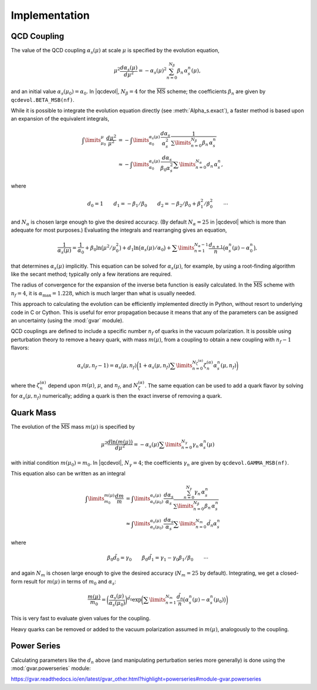 .. |qcdevol| replace:: :mod:`qcdevol`
.. |gvar| replace:: :class:`gvar.GVar`
.. |msb| replace:: :math:`\overline{\mathrm{MS}}`
.. |Zmu| replace:: :math:`Z(\mu)`
.. |mu| replace:: :math:`\mu`
.. |~| unicode:: U+00A0
    :trim:

.. |alphas| replace:: :math:`\alpha_s`
.. |alphasmu| replace:: :math:`\alpha_s(\mu)`

.. highlight:: python

Implementation
==================

QCD Coupling
--------------
The value of the QCD coupling |alphasmu| at scale |~| |mu| 
is specified by the evolution equation,

.. math::
    \mu^2\frac{d\alpha_s(\mu)}{d\mu^2} = 
    -\alpha_s(\mu)^2\sum_{n=0}^{N_\beta}\beta_n\,\alpha_s^n(\mu),

and an initial value :math:`\alpha_s(\mu_0) = \alpha_0`. 
In |qcdevol|, :math:`N_\beta = 4` for the |msb| scheme; the coefficients
:math:`\beta_n` are given by ``qcdevol.BETA_MSB(nf)``. 

While it is possible 
to integrate the evolution equation directly (see :meth:`Alpha_s.exact`),
a faster method is based upon an expansion of 
the equivalent integrals,

.. math::
    \int\limits_{\mu_0}^{\mu} \frac{d\mu^2}{\mu^2}
    &= - \int\limits_{\alpha_0}^{\alpha_s(\mu)}
    \frac{d\alpha_s}{\alpha_s^2}\,\frac{1}{\sum\limits_{n=0}^{N_\beta}\beta_n\,\alpha_s^n}
    \\
    &\approx - \int\limits_{\alpha_0}^{\alpha_s(\mu)}
    \frac{d\alpha_s}{\beta_0\alpha_s^2}
    \sum\limits_{n=0}^{N_\alpha} d_n\,\alpha_s^n,

where 

.. math::
    d_0 = 1 \quad\quad d_1 = -\beta_1/\beta_0 \quad\quad 
    d_2 = -\beta_2/\beta_0 + \beta_1^2/\beta_0^2
        \quad\quad\cdots

and :math:`N_\alpha` is chosen large enough to give the desired 
accuracy. (By default :math:`N_\alpha=25` in |qcdevol| which is more 
than adequate for most purposes.) Evaluating the integrals and rearranging
gives an equation,

.. math::
    \frac{1}{\alpha_s(\mu)}
    = \frac{1}{\alpha_0} + \beta_0\ln\big(\mu^2/\mu_0^2\big) 
    + d_1 \ln\big(\alpha_s(\mu)/\alpha_0\big)
    + \sum\limits_{n=1}^{N_\alpha-1} \frac{d_{n+1}}{n}\big(\alpha_s^n(\mu) - \alpha_0^n\big),

that determines |alphasmu| implicitly. This equation can be solved for |alphasmu|,
for example, by using a root-finding algorithm like the secant method; typically 
only a few iterations are required.

The radius of convergence for the expansion of the inverse beta function is easily 
calculated. In the |msb| scheme with :math:`n_f=4`, it is :math:`\alpha_\mathrm{max}=1.228`,
which is much larger than what is usually needed.

This approach to calculating the evolution can be efficiently implemented directly
in Python,
without resort to underlying code in |~| C or Cython. This is useful for error 
propagation because it means that any of the parameters can be assigned an 
uncertainty (using the :mod:`gvar` module).

QCD couplings are defined to include a specific number :math:`n_f` of quarks 
in the vacuum polarization. It is possible using perturbation theory  
to remove a heavy quark, with mass :math:`m(\mu)`, from a coupling to 
obtain a new coupling with :math:`n_f-1` flavors:

.. math::
    \alpha_s(\mu, n_f-1) = \alpha_s(\mu,n_f)
    \bigg(1 + \alpha_s(\mu,n_f)
    \sum\limits_{n=0}^{N_{\zeta}^{(\alpha)}}
    \zeta^{(\alpha)}_n \alpha_s^n(\mu,n_f) \bigg)

where the :math:`\zeta^{(\alpha)}_n` depend upon :math:`m(\mu)`, :math:`\mu`, and :math:`n_f`,
and :math:`N_{\zeta}^{(\alpha)}`. The same equation can be used to add a quark 
flavor by solving for :math:`\alpha_s(\mu, n_f)` numerically; adding a quark is then the 
exact inverse of removing a quark.

Quark Mass
-----------------
The evolution of the |msb| mass :math:`m(\mu)` is specified by

.. math::
    \mu^2 \frac{d\ln(m(\mu))}{d\mu^2} = - \alpha_s(\mu)\sum\limits_{n=0}^{N_\gamma}
    \gamma_n\,\alpha_s^n(\mu)

with initial condition :math:`m(\mu_0)=m_0`. In |qcdevol|, :math:`N_\gamma=4`; 
the coefficients :math:`\gamma_n` are given by ``qcdevol.GAMMA_MSB(nf)``.

This equation also can be written as 
an integral 

.. math::
    \int\limits_{m_0}^{m(\mu)} \frac{dm}{m} 
    &= \int\limits_{\alpha_s(\mu_0)}^{\alpha_s(\mu)}\frac{d\alpha_s}{\alpha_s}
    \frac{\sum_{n=0}^{N_\gamma}\gamma_n\,\alpha_s^n}{\sum\limits_{n=0}^{N_\beta} \beta_n\,\alpha_s^n}
    \\
    &\approx \int\limits_{\alpha_s(\mu_0)}^{\alpha_s(\mu)}\frac{d\alpha_s}{\alpha_s}
    \sum\limits_{n=0}^{N_m} \tilde d_n \alpha_s^n

where 

.. math::
    \beta_0 \tilde d_0 = \gamma_0 \quad\quad \beta_0\tilde d_1 = \gamma_1 - \gamma_0\beta_1/\beta_0 
    \quad\quad \cdots

and again :math:`N_m` is chosen large enough to give the desired 
accuracy (:math:`N_m=25` by default). Integrating, we get a closed-form 
result for :math:`m(\mu)` in terms of :math:`m_0` and |alphas|:

.. math::
    \frac{m(\mu)}{m_0} 
    = \bigg(\frac{\alpha_s(\mu)}{\alpha_s(\mu_0)}\bigg)^{\tilde d_0}
    \exp\bigg(\sum\limits_{n=1}^{N_m}\frac{\tilde d_{n}}{n}\big(\alpha_s^n(\mu) - \alpha_s^n(\mu_0)\big)\bigg)

This is very fast to evaluate given values for the coupling.

Heavy quarks can be removed or added to the vacuum polarization assumed in :math:`m(\mu)`, 
analogously to the coupling.


Power Series
-------------
Calculating parameters like the :math:`d_n` above (and manipulating perturbation 
series more generally) is done using the 
:mod:`gvar.powerseries` module:

https://gvar.readthedocs.io/en/latest/gvar_other.html?highlight=powerseries#module-gvar.powerseries